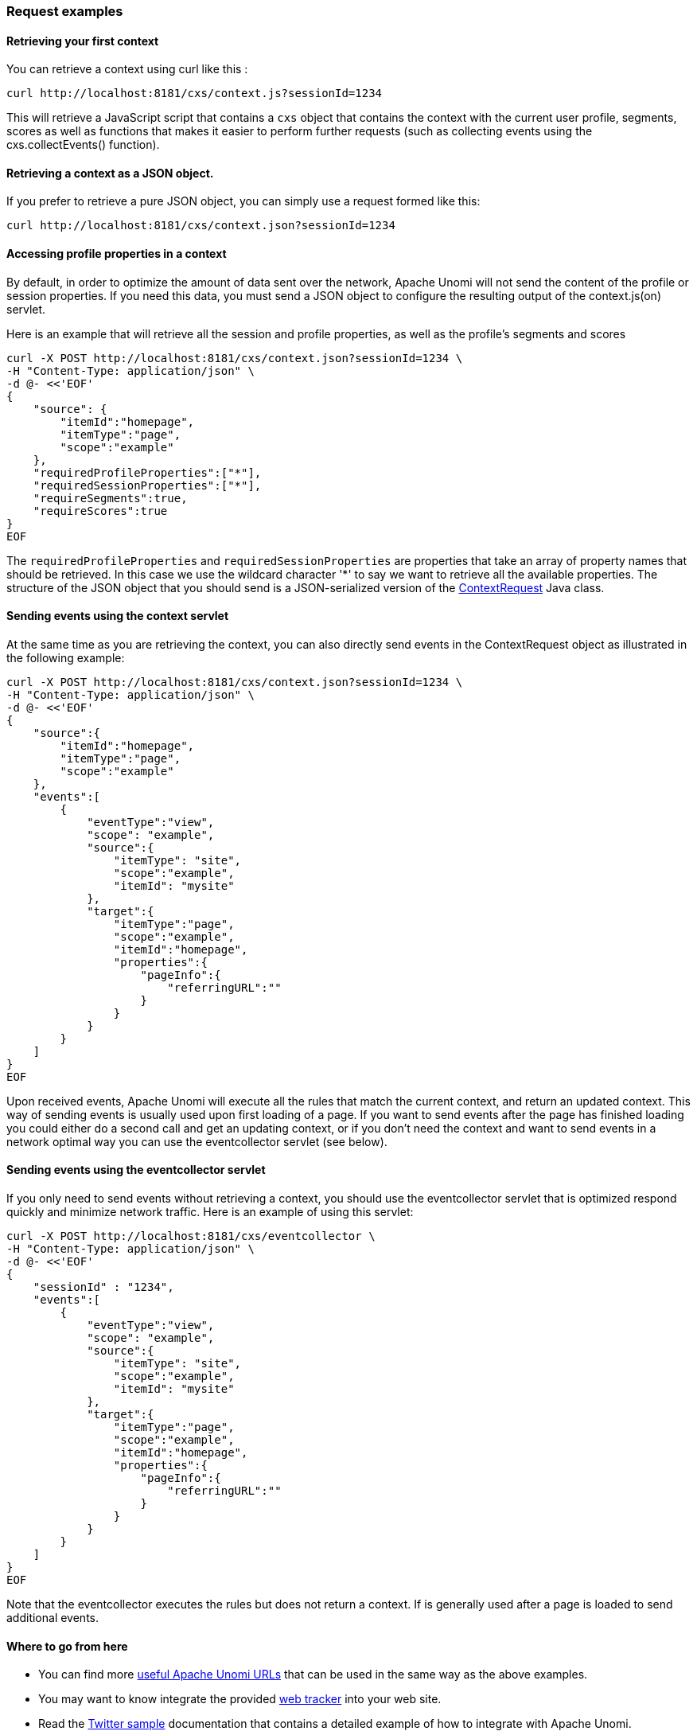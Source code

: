 //
// Licensed under the Apache License, Version 2.0 (the "License");
// you may not use this file except in compliance with the License.
// You may obtain a copy of the License at
//
//      http://www.apache.org/licenses/LICENSE-2.0
//
// Unless required by applicable law or agreed to in writing, software
// distributed under the License is distributed on an "AS IS" BASIS,
// WITHOUT WARRANTIES OR CONDITIONS OF ANY KIND, either express or implied.
// See the License for the specific language governing permissions and
// limitations under the License.
//
=== Request examples

==== Retrieving your first context

You can retrieve a context using curl like this :

[source]
----
curl http://localhost:8181/cxs/context.js?sessionId=1234
----

This will retrieve a JavaScript script that contains a `cxs` object that contains the context with the current user
profile, segments, scores as well as functions that makes it easier to perform further requests (such as collecting
events using the cxs.collectEvents() function).

==== Retrieving a context as a JSON object.

If you prefer to retrieve a pure JSON object, you can simply use a request formed like this:

[source]
----
curl http://localhost:8181/cxs/context.json?sessionId=1234
----

==== Accessing profile properties in a context

By default, in order to optimize the amount of data sent over the network, Apache Unomi will not send the content of
the profile or session properties. If you need this data, you must send a JSON object to configure the resulting output
of the context.js(on) servlet.

Here is an example that will retrieve all the session and profile properties, as well as the profile's segments and
scores

[source]
----
curl -X POST http://localhost:8181/cxs/context.json?sessionId=1234 \
-H "Content-Type: application/json" \
-d @- <<'EOF'
{
    "source": {
        "itemId":"homepage",
        "itemType":"page",
        "scope":"example"
    },
    "requiredProfileProperties":["*"],
    "requiredSessionProperties":["*"],
    "requireSegments":true,
    "requireScores":true
}
EOF
----

The `requiredProfileProperties` and `requiredSessionProperties` are properties that take an array of property names
that should be retrieved. In this case we use the wildcard character '*' to say we want to retrieve all the available
properties. The structure of the JSON object that you should send is a JSON-serialized version of the http://unomi.apache.org/unomi-api/apidocs/org/apache/unomi/api/ContextRequest.html[ContextRequest]
Java class.

==== Sending events using the context servlet

At the same time as you are retrieving the context, you can also directly send events in the ContextRequest object as
illustrated in the following example:

[source]
----
curl -X POST http://localhost:8181/cxs/context.json?sessionId=1234 \
-H "Content-Type: application/json" \
-d @- <<'EOF'
{
    "source":{
        "itemId":"homepage",
        "itemType":"page",
        "scope":"example"
    },
    "events":[
        {
            "eventType":"view",
            "scope": "example",
            "source":{
                "itemType": "site",
                "scope":"example",
                "itemId": "mysite"
            },
            "target":{
                "itemType":"page",
                "scope":"example",
                "itemId":"homepage",
                "properties":{
                    "pageInfo":{
                        "referringURL":""
                    }
                }
            }
        }
    ]
}
EOF
----

Upon received events, Apache Unomi will execute all the rules that match the current context, and return an updated context.
This way of sending events is usually used upon first loading of a page. If you want to send events after the page has
finished loading you could either do a second call and get an updating context, or if you don't need the context and want
to send events in a network optimal way you can use the eventcollector servlet (see below).

==== Sending events using the eventcollector servlet

If you only need to send events without retrieving a context, you should use the eventcollector servlet that is optimized
respond quickly and minimize network traffic. Here is an example of using this servlet:

[source]
----
curl -X POST http://localhost:8181/cxs/eventcollector \
-H "Content-Type: application/json" \
-d @- <<'EOF'
{
    "sessionId" : "1234",
    "events":[
        {
            "eventType":"view",
            "scope": "example",
            "source":{
                "itemType": "site",
                "scope":"example",
                "itemId": "mysite"
            },
            "target":{
                "itemType":"page",
                "scope":"example",
                "itemId":"homepage",
                "properties":{
                    "pageInfo":{
                        "referringURL":""
                    }
                }
            }
        }
    ]
}
EOF
----

Note that the eventcollector executes the rules but does not return a context. If is generally used after a page is loaded
to send additional events.

==== Where to go from here

* You can find more <<Useful Apache Unomi URLs,useful Apache Unomi URLs>> that can be used in the same way as the above examples.
* You may want to know integrate the provided <<Web Tracker,web tracker>> into your web site.
* Read the <<Twitter sample,Twitter sample>> documentation that contains a detailed example of how to integrate with Apache Unomi.
